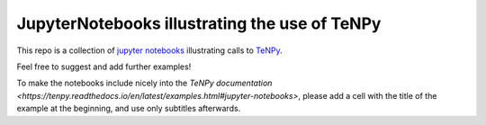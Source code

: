 JupyterNotebooks illustrating the use of TeNPy
----------------------------------------------

This repo is a collection of `jupyter notebooks <https://jupyter.org>`_ illustrating calls to `TeNPy <https://github.com/tenpy/tenpy>`_.

Feel free to suggest and add further examples!

To make the notebooks include nicely into the `TeNPy documentation <https://tenpy.readthedocs.io/en/latest/examples.html#jupyter-notebooks>`,
please add a cell with the title of the example at the beginning, and use only subtitles afterwards.

